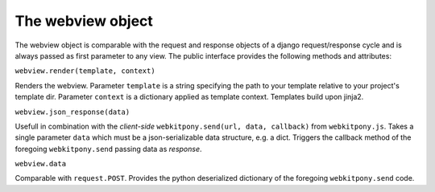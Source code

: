 ###################################
The webview object
###################################


The webview object is comparable with the request and response objects of a django request/response cycle and is always
passed as first parameter to any view. The public interface provides the following methods and attributes:



``webview.render(template, context)``

Renders the webview.
Parameter ``template`` is a string specifying the path to your template relative to your project's template dir.
Parameter ``context`` is a dictionary applied as template context. Templates build upon jinja2.


``webview.json_response(data)``

Usefull in combination with the *client-side* ``webkitpony.send(url, data, callback)`` from ``webkitpony.js``.
Takes a single parameter ``data`` which must be a json-serializable data structure, e.g. a dict. Triggers the callback
method of the foregoing ``webkitpony.send`` passing data as *response*.



``webview.data``

Comparable with ``request.POST``. Provides the python deserialized dictionary of the foregoing ``webkitpony.send`` code.








